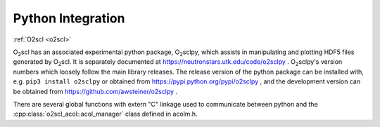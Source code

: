 Python Integration
==================

:ref:`O2scl <o2scl>`

O\ :sub:`2`\ scl has an associated experimental python package, O\
:sub:`2`\ sclpy, which assists in manipulating and plotting HDF5 files
generated by O\ :sub:`2`\ scl. It is separately documented at
https://neutronstars.utk.edu/code/o2sclpy . O\ :sub:`2`\ sclpy's
version numbers which loosely follow the main library releases. The
release version of the python package can be installed with, e.g.
``pip3 install o2sclpy`` or obtained from
https://pypi.python.org/pypi/o2sclpy , and the development version can
be obtained from https://github.com/awsteiner/o2sclpy .

There are several global functions with extern "C" linkage used to
communicate between python and the :cpp:class:`o2scl_acol::acol_manager`
class defined in acolm.h.




